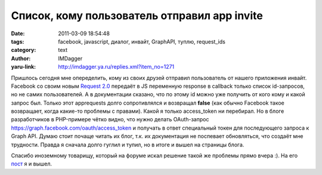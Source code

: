 Список, кому пользователь отправил app invite
=============================================
:date: 2011-03-09 18:54:48
:tags: facebook, javascript, диалог, инвайт, GraphAPI, туплю, request_ids
:category: text
:author: IMDagger
:yaru-link: http://imdagger.ya.ru/replies.xml?item_no=1271

Пришлось сегодня мне опеределить, кому из своих друзей отправил
пользователь от нашего приложения инвайт. Facebook со своим новым
`Request 2.0 <http://developers.facebook.com/blog/post/464>`__ передаёт
в JS переменную response в callback только список id-запросов, но не
самих пользователей. А в документации сказано, что по этому id можно уже
получить от кого кому и какой запрос был. Только этот apprequests долго
сопротивлялся и возвращал **false** (как обычно Facebook такое
возвращает, когда какие-то проблемы с правами). Какой я только
access\_token ни перебирал. Но в блоге разработчиков в PHP-примере чётко
видно, что нужно делать OAuth-запрос
`https://graph.facebook.com/oauth/access_token <https://graph.facebook.com/oauth/access_token>`__
и получать в ответ специальный токен для последующего запроса к Graph API. Думаю стоит
почаще читать их блог, т.к. их документация не поспевает обновляться,
что создаёт мне трудности. Правда я сначала долго гуглил и тупил, но в
итоге и вышел на страницы блога.

Спасибо иноземному товарищу, который на форуме искал решение такой
же проблемы прямо вчера :). На его
`пост <http://forum.developers.facebook.net/viewtopic.php?id=92062>`__ я
и вышел.
